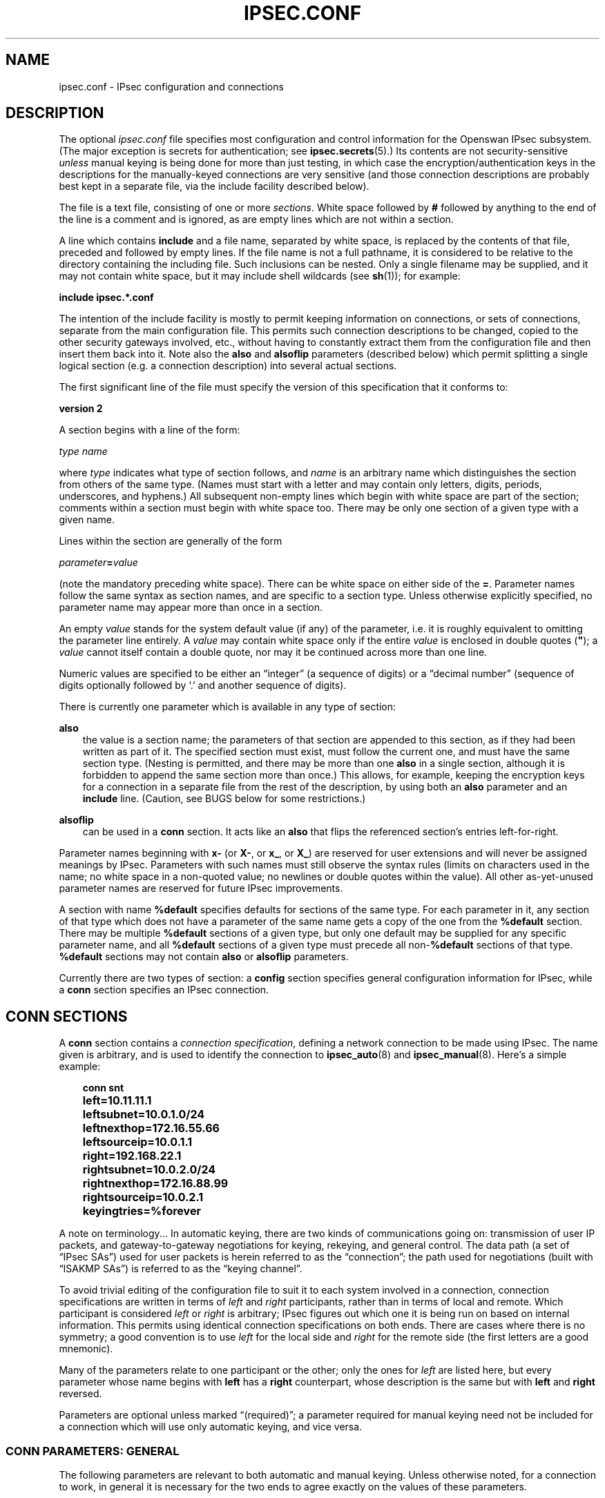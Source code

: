.\"     Title: IPSEC.CONF
.\"    Author: 
.\" Generator: DocBook XSL Stylesheets v1.71.0 <http://docbook.sf.net/>
.\"      Date: 03/06/2007
.\"    Manual: 26 Nov 2001
.\"    Source: 26 Nov 2001
.\"
.TH "IPSEC.CONF" "5" "03/06/2007" "26 Nov 2001" "26 Nov 2001"
.\" disable hyphenation
.nh
.\" disable justification (adjust text to left margin only)
.ad l
.SH "NAME"
ipsec.conf \- IPsec configuration and connections
.SH "DESCRIPTION"
.PP
The optional
\fIipsec.conf\fR
file specifies most configuration and control information for the Openswan IPsec subsystem. (The major exception is secrets for authentication; see
\fBipsec.secrets\fR(5).) Its contents are not security\-sensitive
\fIunless\fR
manual keying is being done for more than just testing, in which case the encryption/authentication keys in the descriptions for the manually\-keyed connections are very sensitive (and those connection descriptions are probably best kept in a separate file, via the include facility described below).
.PP
The file is a text file, consisting of one or more
\fIsections\fR. White space followed by
\fB#\fR
followed by anything to the end of the line is a comment and is ignored, as are empty lines which are not within a section.
.PP
A line which contains
\fBinclude\fR
and a file name, separated by white space, is replaced by the contents of that file, preceded and followed by empty lines. If the file name is not a full pathname, it is considered to be relative to the directory containing the including file. Such inclusions can be nested. Only a single filename may be supplied, and it may not contain white space, but it may include shell wildcards (see
\fBsh\fR(1)); for example:
.PP
\fBinclude\fR
\fBipsec.*.conf\fR
.PP
The intention of the include facility is mostly to permit keeping information on connections, or sets of connections, separate from the main configuration file. This permits such connection descriptions to be changed, copied to the other security gateways involved, etc., without having to constantly extract them from the configuration file and then insert them back into it. Note also the
\fBalso\fR
and
\fBalsoflip\fR
parameters (described below) which permit splitting a single logical section (e.g. a connection description) into several actual sections.
.PP
The first significant line of the file must specify the version of this specification that it conforms to:
.PP
\fBversion 2\fR
.PP
A section begins with a line of the form:
.PP
\fItype\fR
\fIname\fR
.PP
where
\fItype\fR
indicates what type of section follows, and
\fIname\fR
is an arbitrary name which distinguishes the section from others of the same type. (Names must start with a letter and may contain only letters, digits, periods, underscores, and hyphens.) All subsequent non\-empty lines which begin with white space are part of the section; comments within a section must begin with white space too. There may be only one section of a given type with a given name.
.PP
Lines within the section are generally of the form
.PP
\ \ \ \ \ \fIparameter\fR\fB=\fR\fIvalue\fR
.PP
(note the mandatory preceding white space). There can be white space on either side of the
\fB=\fR. Parameter names follow the same syntax as section names, and are specific to a section type. Unless otherwise explicitly specified, no parameter name may appear more than once in a section.
.PP
An empty
\fIvalue\fR
stands for the system default value (if any) of the parameter, i.e. it is roughly equivalent to omitting the parameter line entirely. A
\fIvalue\fR
may contain white space only if the entire
\fIvalue\fR
is enclosed in double quotes (\fB"\fR); a
\fIvalue\fR
cannot itself contain a double quote, nor may it be continued across more than one line.
.PP
Numeric values are specified to be either an \(lqinteger\(rq (a sequence of digits) or a \(lqdecimal number\(rq (sequence of digits optionally followed by `.' and another sequence of digits).
.PP
There is currently one parameter which is available in any type of section:
.PP
\fBalso\fR
.RS 3n
the value is a section name; the parameters of that section are appended to this section, as if they had been written as part of it. The specified section must exist, must follow the current one, and must have the same section type. (Nesting is permitted, and there may be more than one
\fBalso\fR
in a single section, although it is forbidden to append the same section more than once.) This allows, for example, keeping the encryption keys for a connection in a separate file from the rest of the description, by using both an
\fBalso\fR
parameter and an
\fBinclude\fR
line. (Caution, see BUGS below for some restrictions.)
.RE
.PP
\fBalsoflip\fR
.RS 3n
can be used in a
\fBconn\fR
section. It acts like an
\fBalso\fR
that flips the referenced section's entries left\-for\-right.
.RE
.PP
Parameter names beginning with
\fBx\-\fR
(or
\fBX\-\fR, or
\fBx_\fR, or
\fBX_\fR) are reserved for user extensions and will never be assigned meanings by IPsec. Parameters with such names must still observe the syntax rules (limits on characters used in the name; no white space in a non\-quoted value; no newlines or double quotes within the value). All other as\-yet\-unused parameter names are reserved for future IPsec improvements.
.PP
A section with name
\fB%default\fR
specifies defaults for sections of the same type. For each parameter in it, any section of that type which does not have a parameter of the same name gets a copy of the one from the
\fB%default\fR
section. There may be multiple
\fB%default\fR
sections of a given type, but only one default may be supplied for any specific parameter name, and all
\fB%default\fR
sections of a given type must precede all non\-\fB%default\fR
sections of that type.
\fB%default\fR
sections may not contain
\fBalso\fR
or
\fBalsoflip\fR
parameters.
.PP
Currently there are two types of section: a
\fBconfig\fR
section specifies general configuration information for IPsec, while a
\fBconn\fR
section specifies an IPsec connection.
.SH "CONN SECTIONS"
.PP
A
\fBconn\fR
section contains a
\fIconnection specification\fR, defining a network connection to be made using IPsec. The name given is arbitrary, and is used to identify the connection to
\fBipsec_auto\fR(8)
and
\fBipsec_manual\fR(8). Here's a simple example:
.sp
.RS 3n
.nf

\fB
conn snt
	left=10.11.11.1
	leftsubnet=10.0.1.0/24
	leftnexthop=172.16.55.66
	leftsourceip=10.0.1.1
	right=192.168.22.1
	rightsubnet=10.0.2.0/24
	rightnexthop=172.16.88.99
	rightsourceip=10.0.2.1
	keyingtries=%forever
\fR
.fi
.RE
.sp
.PP
A note on terminology... In automatic keying, there are two kinds of communications going on: transmission of user IP packets, and gateway\-to\-gateway negotiations for keying, rekeying, and general control. The data path (a set of \(lqIPsec SAs\(rq) used for user packets is herein referred to as the \(lqconnection\(rq; the path used for negotiations (built with \(lqISAKMP SAs\(rq) is referred to as the \(lqkeying channel\(rq.
.PP
To avoid trivial editing of the configuration file to suit it to each system involved in a connection, connection specifications are written in terms of
\fIleft\fR
and
\fIright\fR
participants, rather than in terms of local and remote. Which participant is considered
\fIleft\fR
or
\fIright\fR
is arbitrary; IPsec figures out which one it is being run on based on internal information. This permits using identical connection specifications on both ends. There are cases where there is no symmetry; a good convention is to use
\fIleft\fR
for the local side and
\fIright\fR
for the remote side (the first letters are a good mnemonic).
.PP
Many of the parameters relate to one participant or the other; only the ones for
\fIleft\fR
are listed here, but every parameter whose name begins with
\fBleft\fR
has a
\fBright\fR
counterpart, whose description is the same but with
\fBleft\fR
and
\fBright\fR
reversed.
.PP
Parameters are optional unless marked \(lq(required)\(rq; a parameter required for manual keying need not be included for a connection which will use only automatic keying, and vice versa.
.SS "CONN PARAMETERS: GENERAL"
.PP
The following parameters are relevant to both automatic and manual keying. Unless otherwise noted, for a connection to work, in general it is necessary for the two ends to agree exactly on the values of these parameters.
.PP
\fBtype\fR
.RS 3n
the type of the connection; currently the accepted values are
\fBtunnel\fR
(the default) signifying a host\-to\-host, host\-to\-subnet, or subnet\-to\-subnet tunnel;
\fBtransport\fR, signifying host\-to\-host transport mode;
\fBpassthrough\fR, signifying that no IPsec processing should be done at all;
\fBdrop\fR, signifying that packets should be discarded; and
\fBreject\fR, signifying that packets should be discarded and a diagnostic ICMP returned.
.RE
.PP
\fBleft\fR
.RS 3n
(required) the IP address of the left participant's public\-network interface, in any form accepted by
\fBipsec_ttoaddr\fR(3)
or one of several magic values. If it is
\fB%defaultroute\fR, and the
\fBconfig\fR
\fBsetup\fR
section's,
\fBinterfaces\fR
specification contains
\fB%defaultroute,\fR
\fBleft\fR
will be filled in automatically with the local address of the default\-route interface (as determined at IPsec startup time); this also overrides any value supplied for
\fBleftnexthop\fR. (Either
\fBleft\fR
or
\fBright\fR
may be
\fB%defaultroute\fR, but not both.) The value
\fB%any\fR
signifies an address to be filled in (by automatic keying) during negotiation. The value
\fB%opportunistic\fR
signifies that both
\fBleft\fR
and
\fBleftnexthop\fR
are to be filled in (by automatic keying) from DNS data for
\fBleft\fR's client. The values
\fB%group\fR
and
\fB%opportunisticgroup\fR
makes this a policy group conn: one that will be instantiated into a regular or opportunistic conn for each CIDR block listed in the policy group file with the same name as the conn.
.RE
.PP
\fBleftsubnet\fR
.RS 3n
private subnet behind the left participant, expressed as
\fInetwork\fR\fB/\fR\fInetmask\fR
(actually, any form acceptable to
\fBipsec_ttosubnet\fR(3)); if omitted, essentially assumed to be
\fIleft\fR\fI/32\fR, signifying that the left end of the connection goes to the left participant only
.RE
.PP
\fBleftprotoport\fR
.RS 3n
allowed protocols and ports over connection, also called Port Selectors. The argument is in the form
\fIprotocol\fR, which can be a number or a name that will be looked up in
\fI/etc/protocols\fR, such as
\fIleftprotoport=icmp\fR, or in the form of
\fIprotocol/port\fR, such as
\fItcp/smtp\fR. Ports can be defined as a number (eg. 25) or as a name (eg smtp) which will be looked up in
\fI/etc/services\fR. A special keyword
\fI%any\fR
can be used to allow all ports of a certain protocol. The most common use of this option is for L2TP connections to only allow l2tp packets (UDP port 1701), eg:
\fIleftprotoport=17/1701\fR. Some clients, notably older Windows XP and some Mac OSX clients, use a random high port as source port. In those cases
\fIrightprotoport=17/%any\fR
can be used to allow all UDP traffic on the connection. Note that this option is part of the proposal, so it cannot be arbitrarily left out if one end does not care about the traffic selection over this connection \- both peers have to agree. The Port Selectors show up in the output of
\fIipsec eroute\fR
and
\fIipsec auto \-\-status\fR
eg:\fI"l2tp": 193.110.157.131[@aivd.xelernace.com]:7/1701...%any:17/1701\fR
This option only filters outbound traffic. Inbound traffic selection must still be based on firewall rules activated by an updown script. The variablees $PLUTO_MY_PROTOCOL, $PLUTO_PEER_PROTOCOL, $PLUTO_MY_PORT, and $PLUTO_PEER_PORT are available for use in
\fIupdown\fR
scripts. Older workarounds for bugs involved a setting of
\fI17/0\fR
to denote all ports were allowed. This notation should no longer be used.
.RE
.PP
\fBleftnexthop\fR
.RS 3n
next\-hop gateway IP address for the left participant's connection to the public network; defaults to
\fB%direct\fR
(meaning
\fIright\fR). If the value is to be overridden by the
\fBleft=%defaultroute\fR
method (see above), an explicit value must
\fInot\fR
be given. If that method is not being used, but
\fBleftnexthop\fR
is
\fB%defaultroute\fR, and
\fBinterfaces=%defaultroute\fR
is used in the
\fBconfig\fR
\fBsetup\fR
section, the next\-hop gateway address of the default\-route interface will be used. The magic value
\fB%direct\fR
signifies a value to be filled in (by automatic keying) with the peer's address. Relevant only locally, other end need not agree on it.
.RE
.PP
\fBleftsourceip\fR
.RS 3n
the IP address for this host to use when transmitting a packet to the other side of this link. Relevant only locally, the other end need not agree. This option is used to make the gateway itself use its internal IP, which is part of the leftsubnet, to communicate to the rightsubnet or right. Otherwise, it will use its
\fBnearest\fR
IP address, which is its public IP address. This option is mostly used when defining subnet\-subnet connections, so that the gateways can talk to each other and the subnet at the other end, without the need to build additional host\-subnet, subnet\-host and host\-host tunnels.
.RE
.PP
\fBleftupdown\fR
.RS 3n
what \(lqupdown\(rq script to run to adjust routing and/or firewalling when the status of the connection changes (default
\fBipsec _updown\fR). May include positional parameters separated by white space (although this requires enclosing the whole string in quotes); including shell metacharacters is unwise. See
\fBipsec_pluto\fR(8)
for details. Relevant only locally, other end need not agree on it.
.RE
.PP
\fBleftfirewall\fR
.RS 3n
This option is obsolete and should not used anymore.
.RE
.PP
If one or both security gateways are doing forwarding firewalling (possibly including masquerading), and this is specified using the firewall parameters, tunnels established with IPsec are exempted from it so that packets can flow unchanged through the tunnels. (This means that all subnets connected in this manner must have distinct, non\-overlapping subnet address blocks.) This is done by the default
\fIupdown\fR
script (see
\fBipsec_pluto\fR(8)).
.PP
The implementation of this makes certain assumptions about firewall setup, and the availability of the
\fILinux Advanced Routing\fR
tools. In situations calling for more control, it may be preferable for the user to supply his own
\fIupdown\fR
script, which makes the appropriate adjustments for his system.
.SS "CONN PARAMETERS: AUTOMATIC KEYING"
.PP
The following parameters are relevant only to automatic keying, and are ignored in manual keying. Unless otherwise noted, for a connection to work, in general it is necessary for the two ends to agree exactly on the values of these parameters.
.PP
\fBauto\fR
.RS 3n
what operation, if any, should be done automatically at IPsec startup; currently\-accepted values are
\fBadd\fR
(signifying an
\fBipsec auto\fR
\fB\-\-add\fR),
\fBroute\fR
(signifying that plus an
\fBipsec auto\fR
\fB\-\-route\fR),
\fBstart\fR
(signifying that plus an
\fBipsec auto\fR
\fB\-\-up\fR),
\fBmanual\fR
(signifying an
\fBipsec\fR
\fBmanual\fR
\fB\-\-up\fR), and
\fBignore\fR
(also the default) (signifying no automatic startup operation). See the
\fBconfig\fR
\fBsetup\fR
discussion below. Relevant only locally, other end need not agree on it (but in general, for an intended\-to\-be\-permanent connection, both ends should use
\fBauto=start\fR
to ensure that any reboot causes immediate renegotiation).
.RE
.PP
\fBauthby\fR
.RS 3n
how the two security gateways should authenticate each other; acceptable values are
\fBsecret\fR
for shared secrets,
\fBrsasig\fR
for RSA digital signatures (the default),
\fBsecret|rsasig\fR
for either, and
\fBnever\fR
if negotiation is never to be attempted or accepted (useful for shunt\-only conns). Digital signatures are superior in every way to shared secrets.
.RE
.PP
\fBike\fR
.RS 3n
IKE encryption/authentication algorithm to be used for the connection (phase 1 aka ISAKMP SA). The format is
\fI"cipher\-hash;modpgroup, cipher\-hash;modpgroup, ..."\fR
Any left out option will be filled in with all allowed default options. Multiple proposals are seperated by a comma. If an
\fBike=\fR
line is specified, no other received proposals will be accepted. Formerly there was a distinction (by using a
\fB"!"\fR
symbol) between "strict mode" or not. That mode has been obsoleted. If an
\fBike=\fR
option is specified, the mode is always strict, meaning no other received proposals will be accepted. Some examples are
\fBike=3des\-sha1,aes\-sha1\fR,
\fBike=aes\fR,
\fBike=aes128\-md5;modp2048\fR,
\fBike=3des\-md5;modp1024,esp=aes\-sha1;modp1536\fR
or
\fBike=modp1536\fR. The options must be suitable as a value of
\fBipsec_spi\fR(8)'s
\fB\-\-ike\fR
option. The default is to use IKE, and to allow all combinations of:
.sp
.RS 3n
.nf
\fB
                cipher:                 3des or aes
                hash:                   sha1 or md5
                pfsgroup (DHgroup):     modp1024 or modp1536
\fR
.fi
.RE
.sp
If Openswan was compiled with extra INSECURE and BROKEN options, then the des (1des) and null cipher, as well as modp768 are available. This turns your VPN into a joke. Do not enable these options.
.RE
.PP
\fBphase2\fR
.RS 3n
Sets the type of SA that will be produced. Valid options are:
\fBesp\fR
for encryption (the default), and
\fBah\fR
for authentication only.
.RE
.PP
\fBphase2alg\fR
.RS 3n
Specifies the algorithms that will be offered/accepted for a phase2 negotiation. If not specified, a secure set of defaults will be used.
.sp
The format for ESP is ENC\-AUTH followed by an optional PFSgroup. For instance, "3des\-md5" or "aes256\-sha1\-modp2048".
.sp
The format for AH is AUTH followed by an optional PFSgroup. For instance, "md5" or "sha1\-modp1536".
.RE
.PP
\fBesp\fR
.RS 3n
This option is obsolete. Please use
\fBphase2alg\fR
instead. ESP encryption/authentication algorithm to be used for the connection (phase2 aka IPsec SA). The format is identical to the
\fBike\fR
option listed above. The options must be suitable as a value of
\fBipsec_spi\fR(8)'s
\fB\-\-esp\fR
option. The default is to use ESP. The default values are the same as for ike= Note also that not all ciphers available to the kernel (eg through CryptoAPI) are necessarilly supported here.
.RE
.PP
\fBah\fR
.RS 3n
AH authentication algorithm to be used for the connection, e.g here.
\fBhmac\-md5\fR
The options must be suitable as a value of
\fBipsec_spi\fR(8)'s
\fB\-\-ah\fR
option. The default is not to use AH. If for some (invalid) reason you still think you need AH, please use esp with the null encryption cipher instead. Note also that not all ciphers available to the kernel (eg through CryptoAPI) are necessarilly supported here.
.RE
.PP
\fBleftid\fR
.RS 3n
how the left participant should be identified for authentication; defaults to
\fBleft\fR. Can be an IP address (in any
\fBipsec_ttoaddr\fR(3)
syntax) or a fully\-qualified domain name preceded by
\fB@\fR
(which is used as a literal string and not resolved). The magic value
\fB%myid\fR
stands for the current setting of
\fImyid\fR. This is set in
\fBconfig setup\fR
or by
\fBipsec_whack\fR(8)), or, if not set, it is the IP address in
\fB%defaultroute\fR
(if that is supported by a TXT record in its reverse domain), or otherwise it is the system's hostname (if that is supported by a TXT record in its forward domain), or otherwise it is undefined.
.RE
.PP
\fBleftrsasigkey\fR
.RS 3n
the left participant's public key for RSA signature authentication, in RFC 2537 format using
\fBipsec_ttodata\fR(3)
encoding. The magic value
\fB%none\fR
means the same as not specifying a value (useful to override a default). The value
\fB%dnsondemand\fR
(the default) means the key is to be fetched from DNS at the time it is needed. The value
\fB%dnsonload\fR
means the key is to be fetched from DNS at the time the connection description is read from
\fIipsec.conf\fR; currently this will be treated as
\fB%none\fR
if
\fBright=%any\fR
or
\fBright=%opportunistic\fR. The value
\fB%dns\fR
is currently treated as
\fB%dnsonload\fR
but will change to
\fB%dnsondemand\fR
in the future. The identity used for the left participant must be a specific host, not
\fB%any\fR
or another magic value. The value
\fB%cert\fR
will load the information required from a certificate defined in
\fB%leftcert\fR
and automatically define leftid for you.
\fBCaution:\fR
if two connection descriptions specify different public keys for the same
\fBleftid\fR, confusion and madness will ensue.
.RE
.PP
\fBleftrsasigkey2\fR
.RS 3n
if present, a second public key. Either key can authenticate the signature, allowing for key rollover.
.RE
.PP
\fBleftcert\fR
.RS 3n
If you are using
\fBleftrsasigkey=%cert\fR
this defines the certificate you would like to use. It should point to a X.509 encoded certificate file. If you do not specify a full pathname, by default it will look in /etc/ipsec.d/certs. If openswan has been compiled with
\fBUSE_SMARTCARD=true\fR, then this option can also be set to
\fBleftcert=%smartcard\fR. If multiple smartcards or USB tokens are present, they can be specified using
\fBleftcert=%smartcard<reader nr>:<PKCS#15 key id>\fR
.RE
.PP
\fBleftca\fR
.RS 3n
specifies the authorized Certificate Agency (CA) that signed the certificate of the peer. If undefined, it defaults to the CA that signed the certificate specified in
\fBleftcert\fR. The special
\fBrightca=%same\fR
is implied when not specifying a
\fBrightca\fR
and means that only peers with certificates signed by the same CA as the leftca will be allowed. This option is only useful in complex multi CA certificate situations. When using a single CA, it can be safely omitted for both left and right.
.RE
.PP
\fBleftsendcert\fR
.RS 3n
This option configures when Openswan will send X.509 certificates to the remote host. Acceptable values are
\fByes|always\fR
(signifying that we should always send a certificate),
\fBifasked\fR
(signifying that we should send a certificate if the remote end asks for it), and
\fBno|never\fR
(signifying that we will never send a X.509 certificate). The default for this option is
\fBifasked\fR
which may break compatibility with other vendor's IPSec implementations, such as Cisco and SafeNet. If you find that you are getting errors about no ID/Key found, you likely need to set this to
\fBalways\fR. This per\-conn option replaces the obsolete global
\fBnocrsend\fR
option.
.RE
.PP
\fBleftxauthserver\fR
.RS 3n
Left is an XAUTH server. This can use PAM for authentication or md5 passwords in
\fI/etc/ipsec.d/passwd\fR. These are additional credentials to verify the user identity, and should not be confused with the XAUTH
\fBgroup secret\fR, which is just a regular PSK defined in
\fIipsec.secrets\fR. The other side of the connection should be configured as
\fBrightxauthclient\fR. XAUTH connections cannot rekey, so
\fBrekey=no\fR
should be specified in this conn. For further details on how to compile and use XAUTH, see README.XAUTH. Acceptable values are
\fByes\fR
or
\fBno\fR
(the default).
.RE
.PP
\fBleftxauthclient\fR
.RS 3n
Left is an XAUTH client. The xauth connection will have to be started interactively and cannot be configured using
\fBauto=start\fR. Instead, it has to be started from the commandline using
\fIipsec auto \-\-up connname\fR. You will then be prompted for the username and password. To setup an XAUTH connection non\-interactively, which defeats the whole purpose of XAUTH, but is regularly requested by users, it is possible to use a whack command \-
\fIipsec whack \-\-name baduser \-\-ipsecgroup\-xauth \-\-xauthname badusername \-\-xauthpass password \-\-initiate\fR
The other side of the connection should be configured as
\fBrightxauthserver\fR. Acceptable values are
\fByes\fR
or
\fBno\fR
(the default).
.RE
.PP
\fBleftmodecfgserver\fR
.RS 3n
Left is a Mode Config server. It can push network configuration to the client. Acceptable values are
\fByes\fR
or
\fBno\fR
(the default).
.RE
.PP
\fBleftmodecfgclient\fR
.RS 3n
Left is a Mode Config client. It can receive network configuration from the server. Acceptable values are
\fByes\fR
or
\fBno\fR
(the default).
.RE
.PP
\fBmodecfgpull\fR
.RS 3n
Pull the Mode Config network information from the server. Acceptable values are
\fByes\fR
or
\fBno\fR
(the default).
.RE
.PP
\fBforceencaps\fR
.RS 3n
In some cases, for example when ESP packets are filtered or when a broken IPsec peer does not properly recognise NAT, it can be useful to force RFC\-3948 encapsulation.
\fBforceencaps=yes\fR
forces the NAT detection code to lie and tell the remote peer that RFC\-3948 encapsulation (ESP in UDP port 4500 packets) is required. For this option to have any effect, the setup section option
\fBnat_traversal=yes\fR
needs to be set. Acceptable values are
\fByes\fR
or
\fBno\fR
(the default).
.RE
.PP
\fBoverlapip\fR
.RS 3n
a boolean (yes/no) that determines, when *subnet=vhost: is used, if the virtual IP claimed by this states created from this connection can with states created from other connections.
.sp
Note that connection instances created by the Opportunistic Encryption or PKIX (x.509) instantiation system are distinct internally. They will inherit this policy bit.
.sp
The default is no.
.sp
This feature is only available with kernel drivers that support SAs to overlapping conns. At present only the (klips)mast protocol stack supports this feature.
.RE
.PP
\fBdpddelay\fR
.RS 3n
Set the delay (in seconds) between Dead Peer Dectection (RFC 3706) keepalives (R_U_THERE, R_U_THERE_ACK) that are sent for this connection (default
30
seconds). If dpdtimeout is set, but not dpddelay, dpddelay will be set to the default.
.RE
.PP
\fBdpdtimeout\fR
.RS 3n
Set the length of time (in seconds) we will idle without hearing either an R_U_THERE poll from our peer, or an R_U_THERE_ACK reply. After this period has elapsed with no response and no traffic, we will declare the peer dead, and remove the SA (default
120
seconds). If dpddelay is set, but not dpdtimeout, dpdtimeout will be set to the default.
.RE
.PP
\fBdpdaction\fR
.RS 3n
When a DPD enabled peer is declared dead, what action should be taken.
\fBhold (default) means the eroute will be put into %hold status, while\fR
\fBclear means the eroute and SA with both be cleared. dpdaction=clear is\fR
really only usefull on the server of a Road Warrior config.
.RE
.PP
\fBpfs\fR
.RS 3n
whether Perfect Forward Secrecy of keys is desired on the connection's keying channel (with PFS, penetration of the key\-exchange protocol does not compromise keys negotiated earlier); Since there is no reason to ever refuse PFS, Openswan will allow a connection defined with
\fBpfs=no\fR
to use PFS anyway. Acceptable values are
\fByes\fR
(the default) and
\fBno\fR.
.RE
.PP
\fBpfsgroup\fR
.RS 3n
PFS group to be used if
\fBpfs=yes\fR, e.g. pfsgroup=modp1536 Because PFS group is not negotiated it is single valued and must be previously coordinated with peer. Possible values are: modp1024, modp1536, modp2048, modp3072 and modp4096. If not specified, it will use same DH group of phase1. Default value is the same value as Phase1's DH group.
.RE
.PP
\fBaggrmode\fR
.RS 3n
Use Aggressive Mode instead of Main Mode. Aggressive Mode is less secure, and vulnerable to Denial Of Service attacks. It is also vulnerable to brute force attacks with software such as
\fBikecrack\fR. It should not be used, and it should especially not be used with XAUTH and group secrets (PSK). If the remote system administrator insists on staying irresponsible, enable this option.
.sp
Aggressive Mode is further limited to only one proposal \- there is no room for negotation. Therefor it is mandatory for Aggressive Mode connections that both
\fBike=\fR
and
\fBesp=\fR
options are specified with exactly one fully specified proposal. Acceptable values are
\fByes\fR
or
\fBno\fR
(the default).
.RE
.PP
\fBsalifetime\fR
.RS 3n
how long a particular instance of a connection (a set of encryption/authentication keys for user packets) should last, from successful negotiation to expiry; acceptable values are an integer optionally followed by
\fBs\fR
(a time in seconds) or a decimal number followed by
\fBm\fR,
\fBh\fR, or
\fBd\fR
(a time in minutes, hours, or days respectively) (default
\fB8h\fR, maximum
\fB24h\fR). Normally, the connection is renegotiated (via the keying channel) before it expires. The two ends need not exactly agree on
\fBsalifetime\fR, although if they do not, there will be some clutter of superseded connections on the end which thinks the lifetime is longer.
.sp
The keywords "keylife" and "lifetime" are aliases for "salifetime."
.RE
.PP
\fBrekey\fR
.RS 3n
whether a connection should be renegotiated when it is about to expire; acceptable values are
\fByes\fR
(the default) and
\fBno\fR. The two ends need not agree, but while a value of
\fBno\fR
prevents Pluto from requesting renegotiation, it does not prevent responding to renegotiation requested from the other end, so
\fBno\fR
will be largely ineffective unless both ends agree on it.
.RE
.PP
\fBrekeymargin\fR
.RS 3n
how long before connection expiry or keying\-channel expiry should attempts to negotiate a replacement begin; acceptable values as for
\fBkeylife\fR
(default
\fB9m\fR). Relevant only locally, other end need not agree on it.
.RE
.PP
\fBrekeyfuzz\fR
.RS 3n
maximum percentage by which
\fBrekeymargin\fR
should be randomly increased to randomize rekeying intervals (important for hosts with many connections); acceptable values are an integer, which may exceed 100, followed by a `%' (default set by
\fBipsec_pluto\fR(8), currently
\fB100%\fR). The value of
\fBrekeymargin\fR, after this random increase, must not exceed
\fBkeylife\fR. The value
\fB0%\fR
will suppress time randomization. Relevant only locally, other end need not agree on it.
.RE
.PP
\fBkeyingtries\fR
.RS 3n
how many attempts (a whole number or
\fB%forever\fR) should be made to negotiate a connection, or a replacement for one, before giving up (default
\fB%forever\fR). The value
\fB%forever\fR
means \(lqnever give up\(rq (obsolete: this can be written
0). Relevant only locally, other end need not agree on it.
.RE
.PP
\fBikelifetime\fR
.RS 3n
how long the keying channel of a connection (buzzphrase: \(lqISAKMP SA\(rq) should last before being renegotiated; acceptable values as for
\fBkeylife\fR
(default set by
\fBipsec_pluto\fR(8), currently
\fB1h\fR, maximum
\fB24h\fR). The two\-ends\-disagree case is similar to that of
\fBkeylife\fR.
.RE
.PP
\fBcompress\fR
.RS 3n
whether IPComp compression of content is proposed on the connection (link\-level compression does not work on encrypted data, so to be effective, compression must be done
\fIbefore\fR
encryption); acceptable values are
\fByes\fR
and
\fBno\fR
(the default). The two ends need not agree. A value of
\fByes\fR
causes IPsec to propose both compressed and uncompressed, and prefer compressed. A value of
\fBno\fR
prevents IPsec from proposing compression; a proposal to compress will still be accepted.
.RE
.PP
\fBdisablearrivalcheck\fR
.RS 3n
whether KLIPS's normal tunnel\-exit check (that a packet emerging from a tunnel has plausible addresses in its header) should be disabled; acceptable values are
\fByes\fR
and
\fBno\fR
(the default). Tunnel\-exit checks improve security and do not break any normal configuration. Relevant only locally, other end need not agree on it.
.RE
.PP
\fBfailureshunt\fR
.RS 3n
what to do with packets when negotiation fails. The default is
\fBnone\fR: no shunt;
\fBpassthrough\fR,
\fBdrop\fR, and
\fBreject\fR
have the obvious meanings.
.RE
.SS "CONN PARAMETERS: MANUAL KEYING"
.PP
The following parameters are relevant only to manual keying, and are ignored in automatic keying. Unless otherwise noted, for a connection to work, in general it is necessary for the two ends to agree exactly on the values of these parameters. A manually\-keyed connection must specify at least one of AH or ESP.
.PP
\fBspi\fR
.RS 3n
(this or
\fBspibase\fR
required for manual keying) the SPI number to be used for the connection (see
\fBipsec_manual\fR(8)); must be of the form
\fB0x\fR\fIhex\fR, where
\fIhex\fR
is one or more hexadecimal digits (note, it will generally be necessary to make
\fIspi\fR
at least
\fB0x100\fR
to be acceptable to KLIPS, and use of SPIs in the range
\fB0x100\fR\-\fB0xfff\fR
is recommended)
.RE
.PP
\fBspibase\fR
.RS 3n
(this or
\fBspi\fR
required for manual keying) the base number for the SPIs to be used for the connection (see
\fBipsec_manual\fR(8)); must be of the form
\fB0x\fR\fIhex\fR0, where
\fIhex\fR
is one or more hexadecimal digits (note, it will generally be necessary to make
\fIspibase\fR
at least
\fB0x100\fR
for the resulting SPIs to be acceptable to KLIPS, and use of numbers in the range
\fB0x100\fR\-\fB0xff0\fR
is recommended)
.RE
.PP
\fBespenckey\fR
.RS 3n
ESP encryption key (must be suitable as a value of
\fBipsec_spi\fR(8)'s
\fB\-\-enckey\fR
option) (may be specified separately for each direction using
\fBleftespenckey\fR
(leftward SA) and
\fBrightespenckey\fR
parameters)
.RE
.PP
\fBespauthkey\fR
.RS 3n
ESP authentication key (must be suitable as a value of
\fBipsec_spi\fR(8)'s
\fB\-\-authkey\fR
option) (may be specified separately for each direction using
\fBleftespauthkey\fR
(leftward SA) and
\fBrightespauthkey\fR
parameters)
.RE
.PP
\fBespreplay_window\fR
.RS 3n
ESP replay\-window setting, an integer from
0
(the
\fIipsec_manual\fR
default, which turns off replay protection) to
64; relevant only if ESP authentication is being used
.RE
.PP
\fBleftespspi\fR
.RS 3n
SPI to be used for the leftward ESP SA, overriding automatic assignment using
\fBspi\fR
or
\fBspibase\fR; typically a hexadecimal number beginning with
\fB0x\fR
.RE
.PP
\fBahkey\fR
.RS 3n
(required if
\fBah\fR
is present) AH authentication key (must be suitable as a value of
\fBipsec_spi\fR(8)'s
\fB\-\-authkey\fR
option) (may be specified separately for each direction using
\fBleftahkey\fR
(leftward SA) and
\fBrightahkey\fR
parameters)
.RE
.PP
\fBahreplay_window\fR
.RS 3n
AH replay\-window setting, an integer from
0
(the
\fIipsec_manual\fR
default, which turns off replay protection) to
64
.RE
.PP
\fBleftahspi\fR
.RS 3n
SPI to be used for the leftward AH SA, overriding automatic assignment using
\fBspi\fR
or
\fBspibase\fR; typically a hexadecimal number beginning with
\fB0x\fR
.RE
.SH "CONFIG SECTIONS"
.PP
At present, the only
\fBconfig\fR
section known to the IPsec software is the one named
\fBsetup\fR, which contains information used when the software is being started (see
\fBipsec_setup\fR(8)). Here's an example:
.sp
.RS 3n
.nf

\fB
config setup
	interfaces="ipsec0=eth1 ipsec1=ppp0"
	klipsdebug=none
	plutodebug=control
	protostack=auto
	manualstart=
\fR
.fi
.RE
.sp
.PP
Parameters are optional unless marked \(lq(required)\(rq.
.PP
The currently\-accepted
\fIparameter\fR
names in a
\fBconfig\fR
\fBsetup\fR
section are:
.PP
\fBmyid\fR
.RS 3n
the identity to be used for
\fB%myid\fR.
\fB%myid\fR
is used in the implicit policy group conns and can be used as an identity in explicit conns. If unspecified,
\fB%myid\fR
is set to the IP address in
\fB%defaultroute\fR
(if that is supported by a TXT record in its reverse domain), or otherwise the system's hostname (if that is supported by a TXT record in its forward domain), or otherwise it is undefined. An explicit value generally starts with ``\fB@\fR''.
.RE
.PP
\fBprotostack\fR
.RS 3n
decide which protocol stack is going to be used. Valid values are "auto", "klips", "netkey" and "mast". The "mast" stack is a variation for the klips stack.
.RE
.PP
\fBinterfaces\fR
.RS 3n
virtual and physical interfaces for IPsec to use: a single
\fIvirtual\fR\fB=\fR\fIphysical\fR
pair, a (quoted!) list of pairs separated by white space, or
\fB%none\fR. One of the pairs may be written as
\fB%defaultroute\fR, which means: find the interface
\fId\fR
that the default route points to, and then act as if the value was ``\fBipsec0=\fR\fId\fR''.
\fB%defaultroute\fR
is the default;
\fB%none\fR
must be used to denote no interfaces. If
\fB%defaultroute\fR
is used (implicitly or explicitly) information about the default route and its interface is noted for use by
\fBipsec_manual\fR(8)
and
\fBipsec_auto\fR(8).)
.RE
.PP
\fBnat_traversal\fR
.RS 3n
whether to accept/offer to support NAT (NAPT, also known as "IP Masqurade") workaround for IPsec. Acceptable values are:
\fByes\fR
and
\fBno\fR
(the default). This parameter may eventually become per\-connection.
.RE
.PP
\fBvirtual_private\fR
.RS 3n
contains the networks that are allowed as subnet= for the remote client. In other words, the address ranges that may live behind a NAT router through which a client connects. This value is usually set to all the RFC\-1918 address space, excluding the space used in the local subnet behind the NAT (An IP address cannot live at two places at once). IPv4 address ranges are denoted as
\fI%v4:a.b.c.d/mm\fR
and IPv6 is denoted as
\fI%v6:aaaa::bbbb:cccc:dddd:eeee/mm\fR. One can exclude subnets by using the
\fB!\fR. For example, if the VPN server is giving access to 192.168.1.0/24, this option should be set to:
\fIvirtual_private=%v4:10.0.0.0/8,%v4:192.168.0.0/16,%4:172.16.0.0/12,%v4:!192.168.1.0/24\fR. This parameter is only needed on the server side and not on the client side that resides behind the NAT router, as the client will just use its IP address for the inner IP setting. This parameter may eventually become per\-connection.
.RE
.PP
\fBnhelpers\fR
.RS 3n
how many
\fIpluto helpers\fR
are started to help with cryptographic operations. Pluto will start
\fI(n\-1)\fR
of them, where
\fIn\fR
is the number of CPU's you have (including hypherthreaded CPU's). A value of 0 forces pluto to do all operations in the main process. A value of \-1 tells pluto to perform the above calculation. Any other value forces the number to that amount.
.RE
.PP
\fBcrlcheckinterval\fR
.RS 3n
interval, specified in seconds, after which pluto will verify loaded X.509 CRL's for expiration. If any of the CRL's is expired, or if they previously failed to get updated, a new attempt at updating the CRL is made. The first attempt to update a CRL is started at two times the crlcheckinterval. If set to
\fB0\fR, which is also the default value if this option is not specified, CRL updating is disabled.
.RE
.PP
\fBstrictcrlpolicy\fR
.RS 3n
if not set, pluto is tolerant about missing or expired X.509 Certificate Revocation Lists (CRL's), and will allow peer certificates as long as they do not appear on an expired CRL. When this option is enabled, all connections with an expired or missing CRL will be denied. Active connections will be terminated at rekey time. This setup is more secure, but also dangerous. If the CRL is fetched through an IPsec tunnel with a CRL that expired, the entire VPN server will be dead in the water until a new CRL is manually transferred to the machine (if it allows non\-IPsec connections). Acceptable values are
\fByes\fR
or
\fBno\fR
(the default).
.RE
.PP
\fBforwardcontrol\fR
.RS 3n
whether
\fIsetup\fR
should turn IP forwarding on (if it's not already on) as IPsec is started, and turn it off again (if it was off) as IPsec is stopped; acceptable values are
\fByes\fR
and (the default)
\fBno\fR. For this to have full effect, forwarding must be disabled before the hardware interfaces are brought up (e.g.,
\fBnet.ipv4.ip_forward\ =\ 0\fR
in
\fI/etc/sysctl.conf\fR), because IPsec doesn't get control early enough to do that. If this option is not specified, and subnet\-subnet tunnels are configured, then IP forwarding should be enabled by the system administrator.
.RE
.PP
\fBrp_filter\fR
.RS 3n
whether and how
\fIsetup\fR
should adjust the reverse path filtering mechanism for the physical devices to be used. Values are
\fB%unchanged\fR
(to leave it alone) or
0,
1,
2
(values to set it to).
\fI/proc/sys/net/ipv4/conf/PHYS/rp_filter\fR
is badly documented; it must be
0
in many cases for ipsec to function. The default value for the parameter is
0, that is, to disablerp_filter for all interfaces used.
.RE
.PP
\fBsyslog\fR
.RS 3n
the
\fBsyslog\fR(2)
\(lqfacility\(rq name and priority to use for startup/shutdown log messages, default
\fBdaemon.error\fR.
.RE
.PP
\fBklipsdebug\fR
.RS 3n
how much KLIPS debugging output should be logged. An empty value, or the magic value
\fBnone\fR, means no debugging output (the default). The magic value
\fBall\fR
means full output. Otherwise only the specified types of output (a quoted list, names separated by white space) are enabled; for details on available debugging types, see
\fBipsec_klipsdebug\fR(8). This KLIPS option has no effect on NETKEY, Windows or BSD stacks.
.RE
.PP
\fBplutodebug\fR
.RS 3n
how much Pluto debugging output should be logged. An empty value, or the magic value
\fBnone\fR, means no debugging output (the default). The magic value
\fBall\fR
means full output. Otherwise only the specified types of output (a quoted list, names without the
\fB\-\-debug\-\fR
prefix, separated by white space) are enabled; for details on available debugging types, see
\fBipsec_pluto\fR(8).
.RE
.PP
\fBuniqueids\fR
.RS 3n
whether a particular participant ID should be kept unique, with any new (automatically keyed) connection using an ID from a different IP address deemed to replace all old ones using that ID. Acceptable values are
\fByes\fR
(the default) and
\fBno\fR. Participant IDs normally
\fIare\fR
unique, so a new (automatically\-keyed) connection using the same ID is almost invariably intended to replace an old one.
.RE
.PP
\fBplutorestartoncrash\fR
.RS 3n
prevent pluto from restarting after it crashed. This option should only be used when a post\-mortem of a core file is desired. It prevents pluto from restarting and possibly overwriting an older core file.
.RE
.PP
\fBplutoopts\fR
.RS 3n
additional options to pass to pluto upon startup. See
\fBipsec_pluto\fR(8).
.RE
.PP
\fBplutostderrlog\fR
.RS 3n
do not use syslog, but rather log to stderr, and direct stderr to the argument file.
.RE
.PP
\fBpluto\fR
.RS 3n
whether to start Pluto or not; Values are
\fByes\fR
(the default) or
\fBno\fR
(useful only in special circumstances).
.RE
.PP
\fBplutowait\fR
.RS 3n
should Pluto wait for each negotiation attempt that is part of startup to finish before proceeding with the next? Values are
\fByes\fR
or
\fBno\fR
(the default).
.RE
.PP
\fBprepluto\fR
.RS 3n
shell command to run before starting Pluto (e.g., to decrypt an encrypted copy of the
\fIipsec.secrets\fR
file). It's run in a very simple way; complexities like I/O redirection are best hidden within a script. Any output is redirected for logging, so running interactive commands is difficult unless they use
\fI/dev/tty\fR
or equivalent for their interaction. Default is none.
.RE
.PP
\fBpostpluto\fR
.RS 3n
shell command to run after starting Pluto (e.g., to remove a decrypted copy of the
\fIipsec.secrets\fR
file). It's run in a very simple way; complexities like I/O redirection are best hidden within a script. Any output is redirected for logging, so running interactive commands is difficult unless they use
\fI/dev/tty\fR
or equivalent for their interaction. Default is none.
.RE
.PP
\fBdumpdir\fR
.RS 3n
in what directory should things started by
\fIsetup\fR
(notably the Pluto daemon) be allowed to dump core? The empty value (the default) means they are not allowed to.
.RE
.PP
\fBfragicmp\fR
.RS 3n
whether a tunnel's need to fragment a packet should be reported back with an ICMP message, in an attempt to make the sender lower his PMTU estimate; acceptable values are
\fByes\fR
(the default) and
\fBno\fR. This KLIPS option has no effect on NETKEY, Windows or BSD stacks.
.RE
.PP
\fBhidetos\fR
.RS 3n
whether a tunnel packet's TOS field should be set to
0
rather than copied from the user packet inside; acceptable values are
\fByes\fR
(the default) and
\fBno\fR. This KLIPS option has no effect on NETKEY, Windows or BSD stacks.
.RE
.PP
\fBoverridemtu\fR
.RS 3n
value that the MTU of the ipsec\fIn\fR
interface(s) should be set to, overriding IPsec's (large) default. This parameter is needed only in special situations. This KLIPS option has no effect on NETKEY, Windows or BSD stacks.
.RE
.PP
\fBmanualstart\fR
.RS 3n
which manually\-keyed connections to set up at startup (empty, a name, or a quoted list of names separated by white space); see
\fBipsec_manual\fR(8). Default is none.
.RE
.SH "IMPLICIT CONNS"
.PP
The system automatically defines several conns to implement default policy groups. Each can be overridden by explicitly defining a new conn with the same name. If the new conn has
\fBauto=ignore\fR, the definition is suppressed.
.PP
Here are the automatically supplied definitions.
.sp
.RS 3n
.nf

\fB
conn clear
	type=passthrough
	authby=never
	left=%defaultroute
	right=%group
	auto=route

conn clear\-or\-private
	type=passthrough
	left=%defaultroute
	leftid=%myid
	right=%opportunisticgroup
	failureshunt=passthrough
	keyingtries=3
	ikelifetime=1h
	keylife=1h
	rekey=no
	auto=route

conn private\-or\-clear
	type=tunnel
	left=%defaultroute
	leftid=%myid
	right=%opportunisticgroup
	failureshunt=passthrough
	keyingtries=3
	ikelifetime=1h
	keylife=1h
	rekey=no
	auto=route

conn private
	type=tunnel
	left=%defaultroute
	leftid=%myid
	right=%opportunisticgroup
	failureshunt=drop
	keyingtries=3
	ikelifetime=1h
	keylife=1h
	rekey=no
	auto=route

conn block
	type=reject
	authby=never
	left=%defaultroute
	right=%group
	auto=route

# default policy
conn packetdefault
	type=tunnel
	left=%defaultroute
	leftid=%myid
	left=0.0.0.0/0
	right=%opportunistic
	failureshunt=passthrough
	keyingtries=3
	ikelifetime=1h
	keylife=1h
	rekey=no
	auto=route
\fR
.fi
.RE
.sp
.PP
These conns are
\fInot\fR
affected by anything in
\fBconn %default\fR. They will only work if
\fB%defaultroute\fR
works. The
\fBleftid\fR
will be the interfaces IP address; this requires that reverse DNS records be set up properly.
.PP
The implicit conns are defined after all others. It is appropriate and reasonable to use
\fBalso=private\-or\-clear\fR
(for example) in any other opportunistic conn.
.SH "POLICY GROUP FILES"
.PP
The optional files under
\fI/etc/ipsec.d/policy\fR, including
.sp
.RS 3n
.nf

/etc/ipsec.d/policies/clear
/etc/ipsec.d/policies/clear\-or\-private
/etc/ipsec.d/policies/private\-or\-clear
/etc/ipsec.d/policies/private
/etc/ipsec.d/policies/block

.fi
.RE
.sp
.PP
may contain policy group configuration information to supplement
\fIipsec.conf\fR. Their contents are not security\-sensitive.
.PP
These files are text files. Each consists of a list of CIDR blocks, one per line. White space followed by # followed by anything to the end of the line is a comment and is ignored, as are empty lines.
.PP
A connection in
\fIipsec.conf\fR
which has
\fBright=%group\fR
or
\fBright=%opportunisticgroup\fR
is a policy group connection. When a policy group file of the same name is loaded, with
.PP
\ \ \ \ \ \fBipsec auto \-\-rereadgroups\fR
.PP
or at system start, the connection is instantiated such that each CIDR block serves as an instance's
\fBright\fR
value. The system treats the resulting instances as normal connections.
.PP
For example, given a suitable connection definition
\fBprivate\fR, and the file
\fI/etc/ipsec.d/policy/private\fR
with an entry 192.0.2.3, the system creates a connection instance
\fBprivate#192.0.2.3.\fR
This connection inherits all details from
\fBprivate\fR, except that its right client is 192.0.2.3.
.SH "DEFAULT POLICY GROUPS"
.PP
The standard Openswan install includes several policy groups which provide a way of classifying possible peers into IPsec security classes:
\fBprivate\fR
(talk encrypted only),
\fBprivate\-or\-clear\fR
(prefer encryption),
\fBclear\-or\-private\fR
(respond to requests for encryption),
\fBclear\fR
and
\fBblock\fR. Implicit policy groups apply to the local host only, and are implemented by the
\fBIMPLICIT CONNECTIONS\fR
described above.
.SH "CHOOSING A CONNECTION [THIS SECTION IS EXTREMELY OUT OF DATE"
.PP
When choosing a connection to apply to an outbound packet caught with a
\fB%trap,\fR
the system prefers the one with the most specific eroute that includes the packet's source and destination IP addresses. Source subnets are examined before destination subnets. For initiating, only routed connections are considered. For responding, unrouted but added connections are considered.
.PP
When choosing a connection to use to respond to a negotiation which doesn't match an ordinary conn, an opportunistic connection may be instantiated. Eventually, its instance will be /32 \-> /32, but for earlier stages of the negotiation, there will not be enough information about the client subnets to complete the instantiation.
.SH "FILES"
.sp
.RS 3n
.nf
/etc/ipsec.conf
/etc/ipsec.d/policies/clear
/etc/ipsec.d/policies/clear\-or\-private
/etc/ipsec.d/policies/private\-or\-clear
/etc/ipsec.d/policies/private
/etc/ipsec.d/policies/block
.fi
.RE
.sp
.SH "SEE ALSO"
.PP
\fBipsec\fR(8),
\fBipsec_ttoaddr\fR(8),
\fBipsec_auto\fR(8),
\fBipsec_manual\fR(8),
\fBipsec_rsasigkey\fR(8)
.SH "HISTORY"
.PP
Designed for the FreeS/WAN project <\fIhttp://www.freeswan.org\fR> by Henry Spencer.
.SH "BUGS"
.PP
Before reporting new bugs, please ensure you are using the latest version of Openswan, and if not using KLIPS, please ensure you are using the latest kernel code for your IPsec stack.
.PP
When
\fBtype\fR
or
\fBfailureshunt\fR
is set to
\fBdrop\fR
or
\fBreject,\fR
Openswan blocks outbound packets using eroutes, but assumes inbound blocking is handled by the firewall. Openswan offers firewall hooks via an \(lqupdown\(rq script. However, the default
\fBipsec _updown\fR
provides no help in controlling a modern firewall.
.PP
Including attributes of the keying channel (authentication methods,
\fBikelifetime\fR, etc.) as an attribute of a connection, rather than of a participant pair, is dubious and incurs limitations.
.PP
The use of
\fB%any\fR
with the
\fIprotoport=\fR
option is ambiguous. Should the SA permits any port through or should the SA negotiate any single port through? The first is a basic conn with a wildcard. The second is a template. The second is the current behaviour, and it's wrong for quite a number of uses involving TCP. The keyword
\fB%one\fR
may be introduced in the future to seperate these two cases.
.PP
\fIipsec_manual\fR
is not nearly as generous about the syntax of subnets, addresses, etc. as the usual Openswan user interfaces. Four\-component dotted\-decimal must be used for all addresses. It
\fIis\fR
smart enough to translate bit\-count netmasks to dotted\-decimal form.
.PP
It would be good to have a line\-continuation syntax, especially for the very long lines involved in RSA signature keys.
.PP
\fBFirst packet caching\fR
is only implemented for the KLIPS(NG) and MAST stacks. NETKEY returns POSIX\-breaking responses, visiable as
\fIconnect: Resource temporarily unavailable\fR
errors. This affects Opportunistic Encryption and DPD. Functionality on the BSD and Windows stacks is unknown.
.PP
Some state information is only available when using KLIPS, and will return errors on other IPsec stacks. These include
\fIipsec eroute\fR,
\fIipsec spi\fR
and
\fIipsec look\fR.
.PP
Multiple L2TP clients behind the same NAT router, and multiple L2TP clients behind different NAT routers using the same Virtual IP is currently only working for the KLIPSNG stack.
.PP
The ability to specify different identities,
\fBauthby\fR, and public keys for different automatic\-keyed connections between the same participants is misleading; this doesn't work dependably because the identity of the participants is not known early enough. This is especially awkward for the \(lqRoad Warrior\(rq case, where the remote IP address is specified as
0.0.0.0, and that is considered to be the \(lqparticipant\(rq for such connections.
.PP
In principle it might be necessary to control MTU on an interface\-by\-interface basis, rather than with the single global override that
\fBoverridemtu\fR
provides. This feature is planned for a future release.
.PP
A number of features which
\fIcould\fR
be implemented in both manual and automatic keying actually are not yet implemented for manual keying. This is unlikely to be fixed any time soon.
.PP
If conns are to be added before DNS is available,
\fBleft=\fR\fIFQDN\fR,
\fBleftnextop=\fR\fIFQDN\fR, and
\fBleftrsasigkey=%dnsonload\fR
will fail.
\fBipsec_pluto\fR(8)
does not actually use the public key for our side of a conn but it isn't generally known at a add\-time which side is ours (Road Warrior and Opportunistic conns are currently exceptions).
.PP
The
\fBmyid\fR
option does not affect explicit
\fB ipsec auto \-\-add\fR
or
\fBipsec auto \-\-replace\fR
commands for implicit conns.
